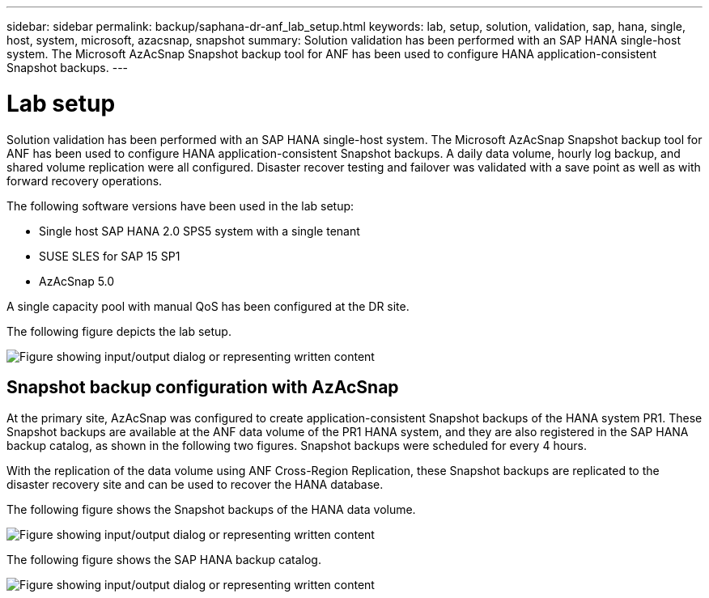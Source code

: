 ---
sidebar: sidebar
permalink: backup/saphana-dr-anf_lab_setup.html
keywords: lab, setup, solution, validation, sap, hana, single, host, system, microsoft, azacsnap, snapshot
summary: Solution validation has been performed with an SAP HANA single-host system. The Microsoft AzAcSnap Snapshot backup tool for ANF has been used to configure HANA application-consistent Snapshot backups.
---

= Lab setup
:hardbreaks:
:nofooter:
:icons: font
:linkattrs:
:imagesdir: ../media

//
// This file was created with NDAC Version 2.0 (August 17, 2020)
//
// 2021-05-24 12:07:40.337936
//

[.lead]
Solution validation has been performed with an SAP HANA single-host system. The Microsoft AzAcSnap Snapshot backup tool for ANF has been used to configure HANA application-consistent Snapshot backups. A daily data volume, hourly log backup, and shared volume replication were all configured. Disaster recover testing and failover was validated with a save point as well as with forward recovery operations.

The following software versions have been used in the lab setup:

* Single host SAP HANA 2.0 SPS5 system with a single tenant
* SUSE SLES for SAP 15 SP1
* AzAcSnap 5.0

A single capacity pool with manual QoS has been configured at the DR site.

The following figure depicts the lab setup.

image:saphana-dr-anf_image7.png["Figure showing input/output dialog or representing written content"]

== Snapshot backup configuration with AzAcSnap

At the primary site, AzAcSnap was configured to create application-consistent Snapshot backups of the HANA system PR1. These Snapshot backups are available at the ANF data volume of the PR1 HANA system, and they are also registered in the SAP HANA backup catalog, as shown in the following two figures. Snapshot backups were scheduled for every 4 hours.

With the replication of the data volume using ANF Cross-Region Replication, these Snapshot backups are replicated to the disaster recovery site and can be used to recover the HANA database.

The following figure shows the Snapshot backups of the HANA data volume.

image:saphana-dr-anf_image8.png["Figure showing input/output dialog or representing written content"]

The following figure shows the SAP HANA backup catalog.

image:saphana-dr-anf_image9.png["Figure showing input/output dialog or representing written content"]


